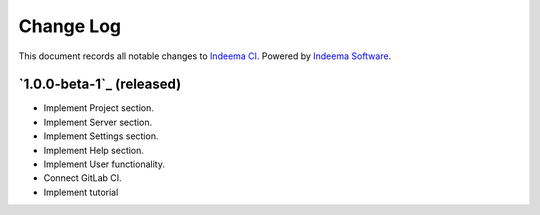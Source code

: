 ==========
Change Log
==========

This document records all notable changes to `Indeema CI <https://ci.indeema.com>`_.
Powered by `Indeema Software <https://indeema.com/>`_.


`1.0.0-beta-1`_ (released)
-------------------------

* Implement Project section.
* Implement Server section.
* Implement Settings section.
* Implement Help section.
* Implement User functionality.
* Connect GitLab CI.
* Implement tutorial
